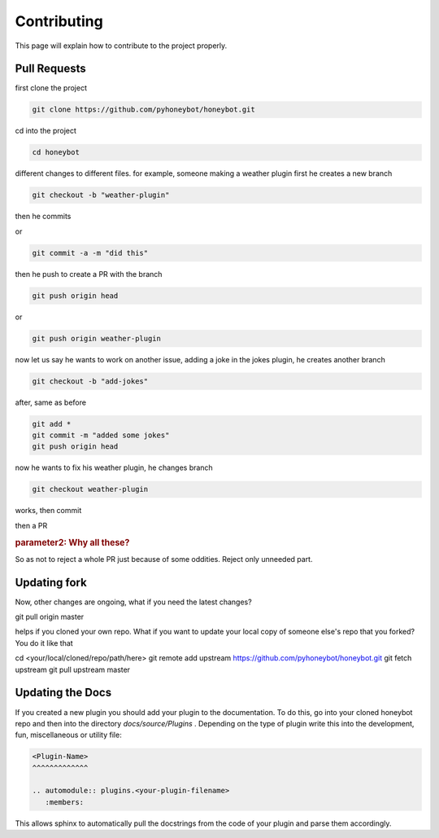 *******************
Contributing
*******************

This page will explain how to contribute to the project properly.
   
Pull Requests
^^^^^^^^^^^^^

first clone the project

.. code-block::

   git clone https://github.com/pyhoneybot/honeybot.git

cd into the project

.. code-block::

   cd honeybot

different changes to different files. for example, someone making a weather plugin first he creates a new branch

.. code-block::

   git checkout -b "weather-plugin"

then he commits

.. code-block::
   git add *
   git commit -m "added weather plugin"

or

.. code-block::

   git commit -a -m "did this"

then he push to create a PR with the branch

.. code-block::

   git push origin head

or

.. code-block::

   git push origin weather-plugin

now let us say he wants to work on another issue, adding a joke in the jokes plugin, he creates another branch

.. code-block::

   git checkout -b "add-jokes"

after, same as before

.. code-block::

   git add *
   git commit -m "added some jokes"
   git push origin head

now he wants to fix his weather plugin, he changes branch

.. code-block::

   git checkout weather-plugin

works, then commit

.. code-block::
   git add *
   git commit -m "fixed <issue>"

then a PR

.. code-block::
   git push origin head

.. rubric:: parameter2: Why all these?

So as not to reject a whole PR just because of some oddities. Reject only unneeded part.

Updating fork
^^^^^^^^^^^^^

Now, other changes are ongoing, what if you need the latest changes?

git pull origin master

helps if you cloned your own repo. What if you want to update your local copy of someone else's repo that you forked? You do it like that

cd <your/local/cloned/repo/path/here>
git remote add upstream https://github.com/pyhoneybot/honeybot.git
git fetch upstream
git pull upstream master

Updating the Docs
^^^^^^^^^^^^^^^^^

If you created a new plugin you should add your plugin to the documentation.
To do this, go into your cloned honeybot repo and then into the directory *docs/source/Plugins* .
Depending on the type of plugin write this into the development, fun, miscellaneous or utility file:

.. code-block::
   
   <Plugin-Name>
   ^^^^^^^^^^^^^
   
   .. automodule:: plugins.<your-plugin-filename>
      :members:
	  
This allows sphinx to automatically pull the docstrings from the code of your plugin and parse them accordingly.
